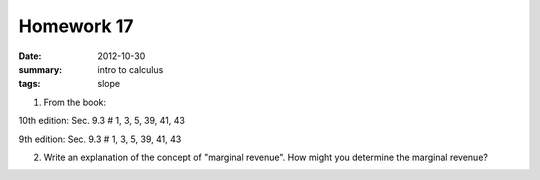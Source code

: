 Homework 17 
###########

:date: 2012-10-30
:summary: intro to calculus
:tags: slope

1. From the book:

10th edition: Sec. 9.3 # 1, 3, 5, 39, 41, 43

9th edition: Sec. 9.3 # 1, 3, 5, 39, 41, 43

2. Write an explanation of the concept of "marginal revenue".  How might you determine the marginal revenue?



